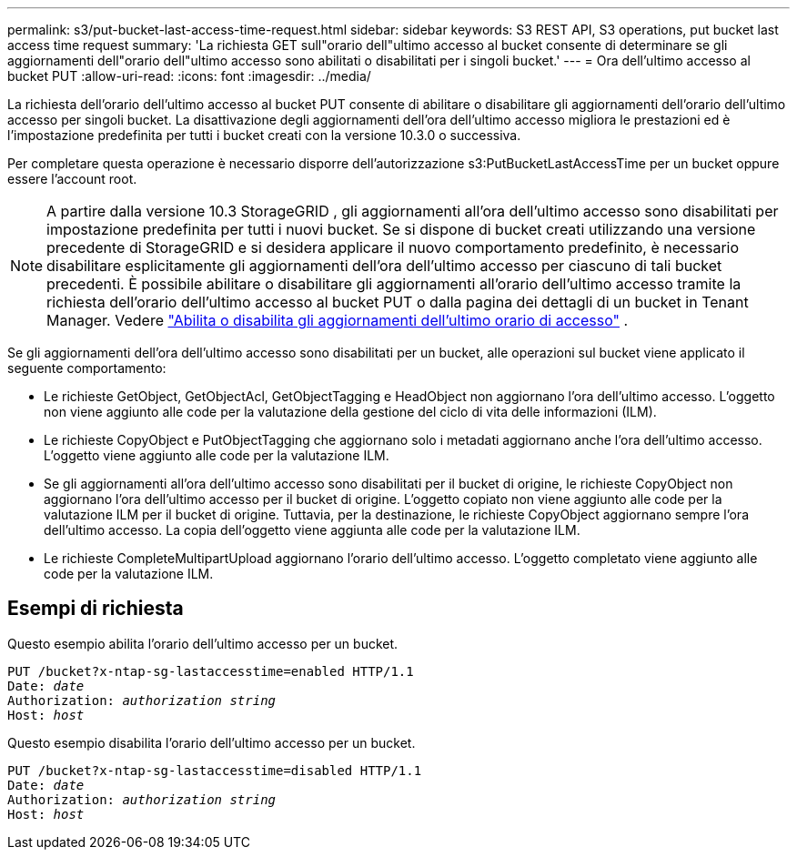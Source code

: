 ---
permalink: s3/put-bucket-last-access-time-request.html 
sidebar: sidebar 
keywords: S3 REST API, S3 operations, put bucket last access time request 
summary: 'La richiesta GET sull"orario dell"ultimo accesso al bucket consente di determinare se gli aggiornamenti dell"orario dell"ultimo accesso sono abilitati o disabilitati per i singoli bucket.' 
---
= Ora dell'ultimo accesso al bucket PUT
:allow-uri-read: 
:icons: font
:imagesdir: ../media/


[role="lead"]
La richiesta dell'orario dell'ultimo accesso al bucket PUT consente di abilitare o disabilitare gli aggiornamenti dell'orario dell'ultimo accesso per singoli bucket.  La disattivazione degli aggiornamenti dell'ora dell'ultimo accesso migliora le prestazioni ed è l'impostazione predefinita per tutti i bucket creati con la versione 10.3.0 o successiva.

Per completare questa operazione è necessario disporre dell'autorizzazione s3:PutBucketLastAccessTime per un bucket oppure essere l'account root.


NOTE: A partire dalla versione 10.3 StorageGRID , gli aggiornamenti all'ora dell'ultimo accesso sono disabilitati per impostazione predefinita per tutti i nuovi bucket.  Se si dispone di bucket creati utilizzando una versione precedente di StorageGRID e si desidera applicare il nuovo comportamento predefinito, è necessario disabilitare esplicitamente gli aggiornamenti dell'ora dell'ultimo accesso per ciascuno di tali bucket precedenti.  È possibile abilitare o disabilitare gli aggiornamenti all'orario dell'ultimo accesso tramite la richiesta dell'orario dell'ultimo accesso al bucket PUT o dalla pagina dei dettagli di un bucket in Tenant Manager. Vedere link:../tenant/enabling-or-disabling-last-access-time-updates.html["Abilita o disabilita gli aggiornamenti dell'ultimo orario di accesso"] .

Se gli aggiornamenti dell'ora dell'ultimo accesso sono disabilitati per un bucket, alle operazioni sul bucket viene applicato il seguente comportamento:

* Le richieste GetObject, GetObjectAcl, GetObjectTagging e HeadObject non aggiornano l'ora dell'ultimo accesso.  L'oggetto non viene aggiunto alle code per la valutazione della gestione del ciclo di vita delle informazioni (ILM).
* Le richieste CopyObject e PutObjectTagging che aggiornano solo i metadati aggiornano anche l'ora dell'ultimo accesso.  L'oggetto viene aggiunto alle code per la valutazione ILM.
* Se gli aggiornamenti all'ora dell'ultimo accesso sono disabilitati per il bucket di origine, le richieste CopyObject non aggiornano l'ora dell'ultimo accesso per il bucket di origine.  L'oggetto copiato non viene aggiunto alle code per la valutazione ILM per il bucket di origine.  Tuttavia, per la destinazione, le richieste CopyObject aggiornano sempre l'ora dell'ultimo accesso.  La copia dell'oggetto viene aggiunta alle code per la valutazione ILM.
* Le richieste CompleteMultipartUpload aggiornano l'orario dell'ultimo accesso.  L'oggetto completato viene aggiunto alle code per la valutazione ILM.




== Esempi di richiesta

Questo esempio abilita l'orario dell'ultimo accesso per un bucket.

[listing, subs="specialcharacters,quotes"]
----
PUT /bucket?x-ntap-sg-lastaccesstime=enabled HTTP/1.1
Date: _date_
Authorization: _authorization string_
Host: _host_
----
Questo esempio disabilita l'orario dell'ultimo accesso per un bucket.

[listing, subs="specialcharacters,quotes"]
----
PUT /bucket?x-ntap-sg-lastaccesstime=disabled HTTP/1.1
Date: _date_
Authorization: _authorization string_
Host: _host_
----